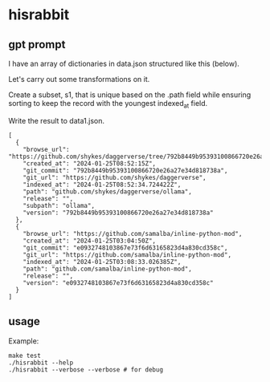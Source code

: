 * hisrabbit
** gpt prompt

I have an array of dictionaries in data.json structured like this
(below).

Let's carry out some transformations on it.

Create a subset, s1, that is unique based on the .path field while
ensuring sorting to keep the record with the youngest indexed_at
field.

Write the result to data1.json.
#+begin_example
[
  {
    "browse_url": "https://github.com/shykes/daggerverse/tree/792b8449b95393100866720e26a27e34d818738a/ollama",
    "created_at": "2024-01-25T08:52:15Z",
    "git_commit": "792b8449b95393100866720e26a27e34d818738a",
    "git_url": "https://github.com/shykes/daggerverse",
    "indexed_at": "2024-01-25T08:52:34.724422Z",
    "path": "github.com/shykes/daggerverse/ollama",
    "release": "",
    "subpath": "ollama",
    "version": "792b8449b95393100866720e26a27e34d818738a"
  },
  {
    "browse_url": "https://github.com/samalba/inline-python-mod",
    "created_at": "2024-01-25T03:04:50Z",
    "git_commit": "e0932748103867e73f6d63165823d4a830cd358c",
    "git_url": "https://github.com/samalba/inline-python-mod",
    "indexed_at": "2024-01-25T03:08:33.026385Z",
    "path": "github.com/samalba/inline-python-mod",
    "release": "",
    "version": "e0932748103867e73f6d63165823d4a830cd358c"
  }
]
#+end_example

** usage

Example:
#+begin_example
make test
./hisrabbit --help
./hisrabbit --verbose --verbose # for debug
#+end_example

